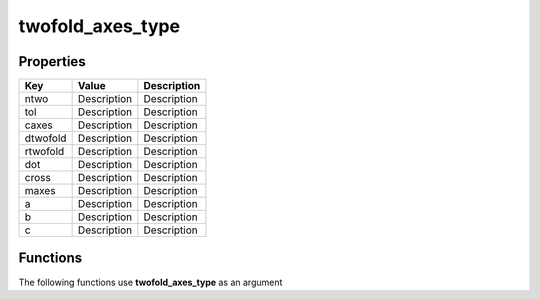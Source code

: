 #################
twofold_axes_type
#################


Properties
----------
.. list-table::
   :header-rows: 1

   * - Key
     - Value
     - Description
   * - ntwo
     - Description
     - Description
   * - tol
     - Description
     - Description
   * - caxes
     - Description
     - Description
   * - dtwofold
     - Description
     - Description
   * - rtwofold
     - Description
     - Description
   * - dot
     - Description
     - Description
   * - cross
     - Description
     - Description
   * - maxes
     - Description
     - Description
   * - a
     - Description
     - Description
   * - b
     - Description
     - Description
   * - c
     - Description
     - Description

Functions
---------
The following functions use **twofold_axes_type** as an argument
